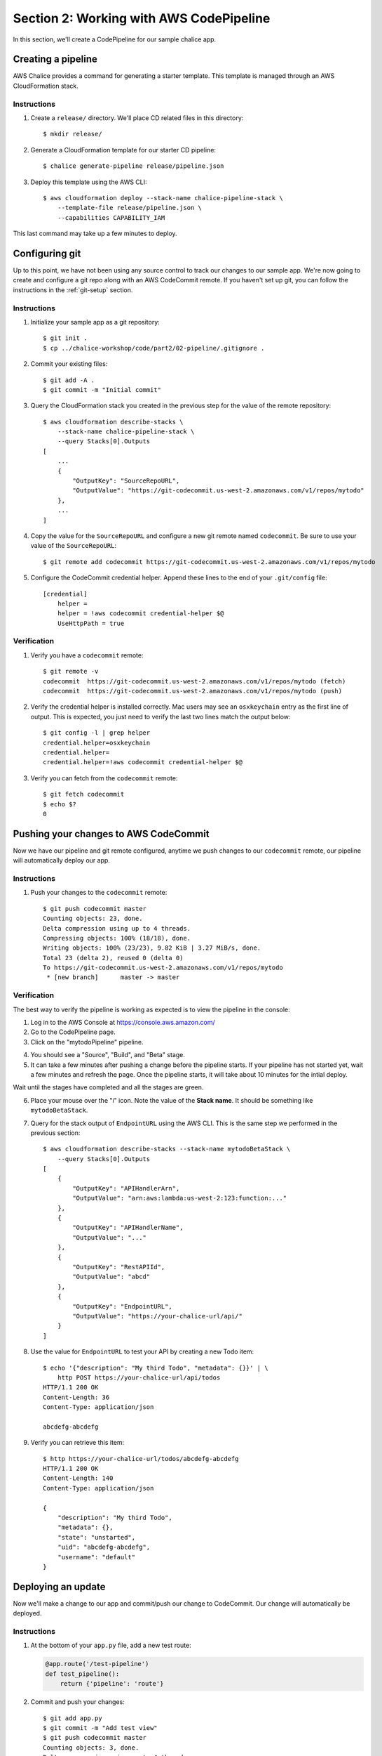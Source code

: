 Section 2: Working with AWS CodePipeline
========================================

In this section, we'll create a CodePipeline for our sample chalice app.

Creating a pipeline
-------------------

AWS Chalice provides a command for generating a starter template.
This template is managed through an AWS CloudFormation stack.

Instructions
~~~~~~~~~~~~

1. Create a ``release/`` directory.  We'll place CD related files
   in this directory::

    $ mkdir release/

2. Generate a CloudFormation template for our starter CD pipeline::

    $ chalice generate-pipeline release/pipeline.json

3. Deploy this template using the AWS CLI::

    $ aws cloudformation deploy --stack-name chalice-pipeline-stack \
        --template-file release/pipeline.json \
        --capabilities CAPABILITY_IAM


This last command may take up a few minutes to deploy.

Configuring git
---------------

Up to this point, we have not been using any source control to track
our changes to our sample app.  We're now going to create and configure
a git repo along with an AWS CodeCommit remote.  If you haven't set up
git, you can follow the instructions in the :ref:`git-setup` section.

Instructions
~~~~~~~~~~~~

1. Initialize your sample app as a git repository::

    $ git init .
    $ cp ../chalice-workshop/code/part2/02-pipeline/.gitignore .

2. Commit your existing files::

    $ git add -A .
    $ git commit -m "Initial commit"

3. Query the CloudFormation stack you created in the previous step for
   the value of the remote repository::

    $ aws cloudformation describe-stacks \
        --stack-name chalice-pipeline-stack \
        --query Stacks[0].Outputs
    [
        ...
        {
            "OutputKey": "SourceRepoURL",
            "OutputValue": "https://git-codecommit.us-west-2.amazonaws.com/v1/repos/mytodo"
        },
        ...
    ]

4. Copy the value for the ``SourceRepoURL`` and configure a new git remote named
   ``codecommit``.  Be sure to use your value of the ``SourceRepoURL``::

    $ git remote add codecommit https://git-codecommit.us-west-2.amazonaws.com/v1/repos/mytodo

5. Configure the CodeCommit credential helper.  Append these lines to the end
   of your ``.git/config`` file::

    [credential]
        helper =
        helper = !aws codecommit credential-helper $@
        UseHttpPath = true


Verification
~~~~~~~~~~~~

1. Verify you have a ``codecommit`` remote::

    $ git remote -v
    codecommit	https://git-codecommit.us-west-2.amazonaws.com/v1/repos/mytodo (fetch)
    codecommit	https://git-codecommit.us-west-2.amazonaws.com/v1/repos/mytodo (push)

2. Verify the credential helper is installed correctly.  Mac users may see an
   ``osxkeychain`` entry as the first line of output.  This is expected, you
   just need to verify the last two lines match the output below::

    $ git config -l | grep helper
    credential.helper=osxkeychain
    credential.helper=
    credential.helper=!aws codecommit credential-helper $@

3. Verify you can fetch from the ``codecommit`` remote::

    $ git fetch codecommit
    $ echo $?
    0

Pushing your changes to AWS CodeCommit
--------------------------------------

Now we have our pipeline and git remote configured, anytime we push
changes to our ``codecommit`` remote, our pipeline will automatically
deploy our app.

Instructions
~~~~~~~~~~~~

1. Push your changes to the ``codecommit`` remote::

    $ git push codecommit master
    Counting objects: 23, done.
    Delta compression using up to 4 threads.
    Compressing objects: 100% (18/18), done.
    Writing objects: 100% (23/23), 9.82 KiB | 3.27 MiB/s, done.
    Total 23 (delta 2), reused 0 (delta 0)
    To https://git-codecommit.us-west-2.amazonaws.com/v1/repos/mytodo
     * [new branch]      master -> master

Verification
~~~~~~~~~~~~

The best way to verify the pipeline is working as expected is to view
the pipeline in the console:

1. Log in to the AWS Console at https://console.aws.amazon.com/

2. Go to the CodePipeline page.

3. Click on the "mytodoPipeline" pipeline.

.. image:: ../img/pipeline-landing.png
   :scale: 50 %

4. You should see a "Source", "Build", and "Beta" stage.

5. It can take a few minutes after pushing a change before the pipeline
   starts.  If your pipeline has not started yet, wait a few minutes and
   refresh the page.  Once the pipeline starts, it will take about 10 minutes
   for the intial deploy.

.. image:: ../img/pipeline-started.png
   :scale: 50 %

Wait until the stages have completed and all the stages are green.

.. image:: ../img/pipeline-finished.png
   :scale: 50 %

6. Place your mouse over the "i" icon.  Note the value of the **Stack name**.
   It should be something like ``mytodoBetaStack``.

.. image:: ../img/pipeline-stack-name.png
   :scale: 50 %

7. Query for the stack output of ``EndpointURL`` using the AWS CLI.  This is
   the same step we performed in the previous section::

    $ aws cloudformation describe-stacks --stack-name mytodoBetaStack \
        --query Stacks[0].Outputs
    [
        {
            "OutputKey": "APIHandlerArn",
            "OutputValue": "arn:aws:lambda:us-west-2:123:function:..."
        },
        {
            "OutputKey": "APIHandlerName",
            "OutputValue": "..."
        },
        {
            "OutputKey": "RestAPIId",
            "OutputValue": "abcd"
        },
        {
            "OutputKey": "EndpointURL",
            "OutputValue": "https://your-chalice-url/api/"
        }
    ]

8. Use the value for ``EndpointURL`` to test your API by creating
   a new Todo item::

    $ echo '{"description": "My third Todo", "metadata": {}}' | \
        http POST https://your-chalice-url/api/todos
    HTTP/1.1 200 OK
    Content-Length: 36
    Content-Type: application/json

    abcdefg-abcdefg

9. Verify you can retrieve this item::

    $ http https://your-chalice-url/todos/abcdefg-abcdefg
    HTTP/1.1 200 OK
    Content-Length: 140
    Content-Type: application/json

    {
        "description": "My third Todo",
        "metadata": {},
        "state": "unstarted",
        "uid": "abcdefg-abcdefg",
        "username": "default"
    }


Deploying an update
-------------------

Now we'll make a change to our app and commit/push our change
to CodeCommit.  Our change will automatically be deployed.

Instructions
~~~~~~~~~~~~

1.  At the bottom of your ``app.py`` file, add a new test route:

    .. code-block:: python

        @app.route('/test-pipeline')
        def test_pipeline():
            return {'pipeline': 'route'}

2. Commit and push your changes::

    $ git add app.py
    $ git commit -m "Add test view"
    $ git push codecommit master
    Counting objects: 3, done.
    Delta compression using up to 4 threads.
    Compressing objects: 100% (3/3), done.
    Writing objects: 100% (3/3), 357 bytes | 357.00 KiB/s, done.
    Total 3 (delta 2), reused 0 (delta 0)
    To https://git-codecommit.us-west-2.amazonaws.com/v1/repos/mytodo
       4ded202..31f2dc3  master -> master

Verification
~~~~~~~~~~~~

1. Go back to the AWS Console page for your CodePipeline named "mytodoPipeline".
2. Refresh the page.  You should see the pipeline starting again.  If you're not
   seeing any changes, you may need to wait a few minutes and refresh.
3. Wait for the pipeline to finish deploying.
4. Once it's finished verify the new test route is available.  Use the
   same ``EndpointURL`` from the previous step::

    $ http https://your-chalice-url/api/test-pipeline
    HTTP/1.1 200 OK
    Connection: keep-alive
    Content-Length: 21
    Content-Type: application/json
    ...

    {
        "pipeline": "route"
    }
